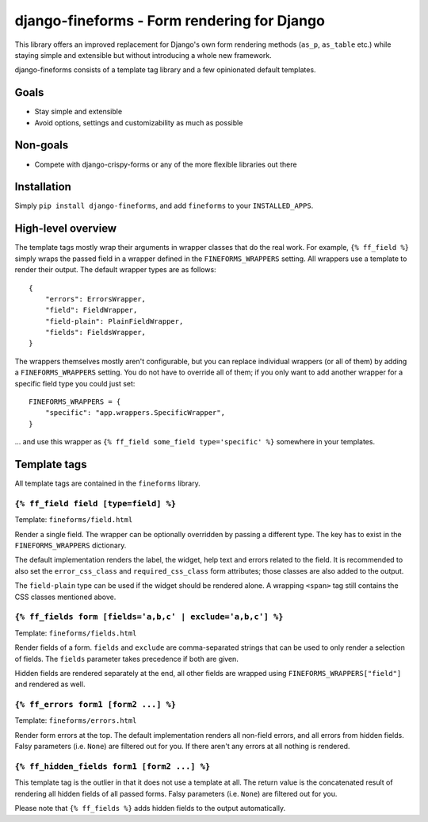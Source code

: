 ============================================
django-fineforms - Form rendering for Django
============================================

.. image:: https://github.com/matthiask/django-fineforms/workflows/Tests/badge.svg
    :target: https://github.com/matthiask/django-fineforms

This library offers an improved replacement for Django's own form
rendering methods (``as_p``, ``as_table`` etc.) while staying simple
and extensible but without introducing a whole new framework.

django-fineforms consists of a template tag library and a few
opinionated default templates.


Goals
=====

- Stay simple and extensible
- Avoid options, settings and customizability as much as possible


Non-goals
=========

- Compete with django-crispy-forms or any of the more flexible libraries
  out there


Installation
============

Simply ``pip install django-fineforms``, and add ``fineforms`` to your
``INSTALLED_APPS``.


High-level overview
===================

The template tags mostly wrap their arguments in wrapper classes that do
the real work. For example, ``{% ff_field %}`` simply wraps the passed
field in a wrapper defined in the ``FINEFORMS_WRAPPERS`` setting. All
wrappers use a template to render their output. The default wrapper
types are as follows::

    {
        "errors": ErrorsWrapper,
        "field": FieldWrapper,
        "field-plain": PlainFieldWrapper,
        "fields": FieldsWrapper,
    }

The wrappers themselves mostly aren't configurable, but you can replace
individual wrappers (or all of them) by adding a ``FINEFORMS_WRAPPERS``
setting. You do not have to override all of them; if you only want to
add another wrapper for a specific field type you could just set::

    FINEFORMS_WRAPPERS = {
        "specific": "app.wrappers.SpecificWrapper",
    }

... and use this wrapper as ``{% ff_field some_field type='specific' %}``
somewhere in your templates.


Template tags
=============

All template tags are contained in the ``fineforms`` library.

``{% ff_field field [type=field] %}``
~~~~~~~~~~~~~~~~~~~~~~~~~~~~~~~~~~~~~

Template: ``fineforms/field.html``

Render a single field. The wrapper can be optionally overridden by
passing a different type. The key has to exist in the
``FINEFORMS_WRAPPERS`` dictionary.

The default implementation renders the label, the widget, help text and
errors related to the field. It is recommended to also set the
``error_css_class`` and ``required_css_class`` form attributes; those
classes are also added to the output.

The ``field-plain`` type can be used if the widget should be rendered
alone. A wrapping ``<span>`` tag still contains the CSS classes
mentioned above.


``{% ff_fields form [fields='a,b,c' | exclude='a,b,c'] %}``
~~~~~~~~~~~~~~~~~~~~~~~~~~~~~~~~~~~~~~~~~~~~~~~~~~~~~~~~~~~

Template: ``fineforms/fields.html``

Render fields of a form. ``fields`` and ``exclude`` are
comma-separated strings that can be used to only render a selection of
fields. The ``fields`` parameter takes precedence if both are given.

Hidden fields are rendered separately at the end, all other fields are
wrapped using ``FINEFORMS_WRAPPERS["field"]`` and rendered as well.


``{% ff_errors form1 [form2 ...] %}``
~~~~~~~~~~~~~~~~~~~~~~~~~~~~~~~~~~~~~

Template: ``fineforms/errors.html``

Render form errors at the top. The default implementation renders all
non-field errors, and all errors from hidden fields.  Falsy parameters
(i.e. ``None``) are filtered out for you. If there aren't any errors at
all nothing is rendered.


``{% ff_hidden_fields form1 [form2 ...] %}``
~~~~~~~~~~~~~~~~~~~~~~~~~~~~~~~~~~~~~~~~~~~~

This template tag is the outlier in that it does not use a template at
all. The return value is the concatenated result of rendering all hidden
fields of all passed forms. Falsy parameters (i.e. ``None``) are
filtered out for you.

Please note that ``{% ff_fields %}`` adds hidden fields to the output
automatically.
